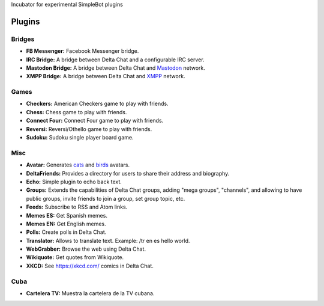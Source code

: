 Incubator for experimental SimpleBot plugins


Plugins
-------

Bridges
~~~~~~~

- **FB Messenger:** Facebook Messenger bridge.
- **IRC Bridge:** A bridge between Delta Chat and a configurable IRC server.
- **Mastodon Bridge:** A bridge between Delta Chat and `Mastodon <https://joinmastodon.org/>`_ network.
- **XMPP Bridge:** A bridge between Delta Chat and `XMPP <https://xmpp.org/>`_ network.


Games
~~~~~

- **Checkers:** American Checkers game to play with friends.
- **Chess:** Chess game to play with friends.
- **Connect Four:** Connect Four game to play with friends.
- **Reversi:** Reversi/Othello game to play with friends.
- **Sudoku:** Sudoku single player board game.


Misc
~~~~

- **Avatar:** Generates `cats <https://www.peppercarrot.com/extras/html/2016_cat-generator>`_ and `birds <https://www.peppercarrot.com/extras/html/2019_bird-generator>`_ avatars.
- **DeltaFriends:** Provides a directory for users to share their address and biography.
- **Echo:** Simple plugin to echo back text.
- **Groups:** Extends the capabilities of Delta Chat groups, adding "mega groups", "channels", and allowing to have public groups, invite friends to join a group, set group topic, etc.
- **Feeds:** Subscribe to RSS and Atom links.
- **Memes ES:** Get Spanish memes.
- **Memes EN:** Get English memes.
- **Polls:** Create polls in Delta Chat.
- **Translator:** Allows to translate text. Example: /tr en es hello world.
- **WebGrabber:** Browse the web using Delta Chat.
- **Wikiquote:** Get quotes from Wikiquote.
- **XKCD:** See https://xkcd.com/ comics in Delta Chat.


Cuba
~~~~

- **Cartelera TV:** Muestra la cartelera de la TV cubana.
